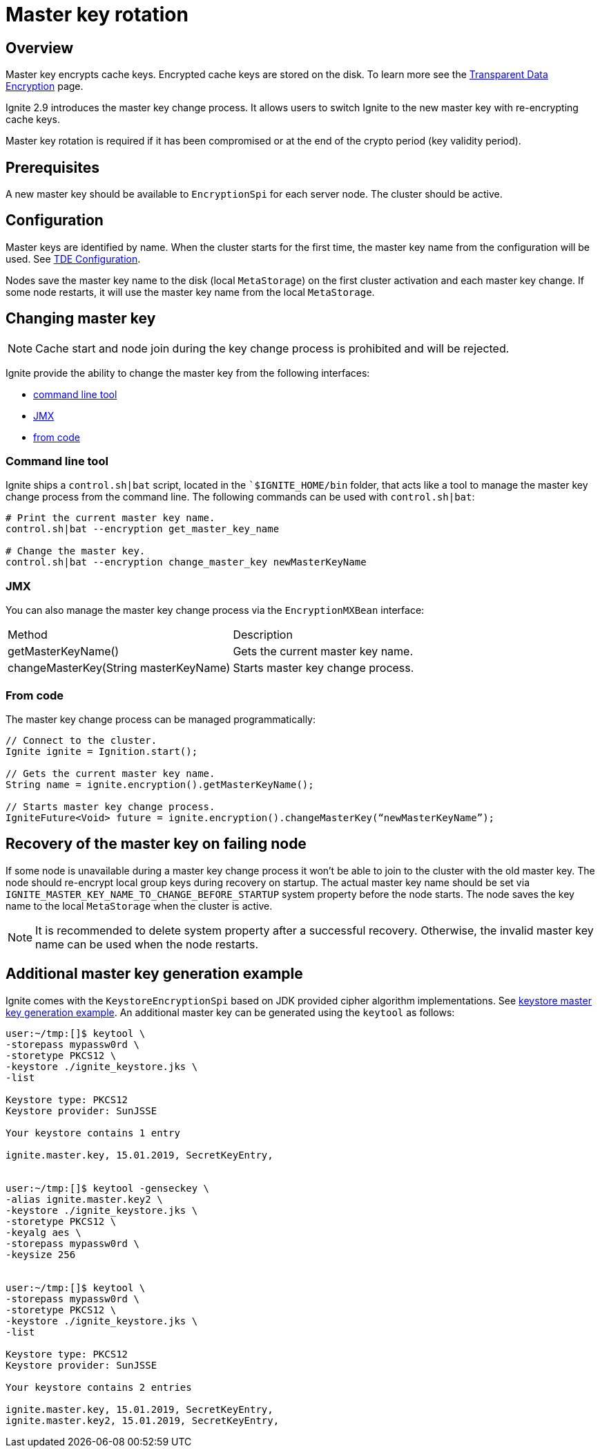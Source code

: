 = Master key rotation

== Overview

Master key encrypts cache keys. Encrypted cache keys are stored on the disk. To learn more see the link:security/tde[Transparent Data Encryption] page.

Ignite 2.9 introduces the master key change process. It allows users to switch Ignite to the new master key with re-encrypting cache keys.

Master key rotation is required if it has been compromised or at the end of the crypto period (key validity period).

== Prerequisites

A new master key should be available to `EncryptionSpi` for each server node. The cluster should be active.

== Configuration

Master keys are identified by name. When the cluster starts for the first time, the master key name from the configuration will be used. See link:security/tde#configuration[TDE Configuration].

Nodes save the master key name to the disk (local `MetaStorage`) on the first cluster activation and each master key change. If some node restarts, it will use the master key name from the local `MetaStorage`.

== Changing master key

NOTE: Cache start and node join during the key change process is prohibited and will be rejected.

Ignite provide the ability to change the master key from the following interfaces:

- link:#command-line-tool[command line tool]
- link:#jmx[JMX]
- link:#from-code[from code]

=== Command line tool

Ignite ships a `control.sh|bat` script, located in the ``$IGNITE_HOME/bin` folder, that acts like a tool to manage the master key change process from the command line. The following commands can be used with `control.sh|bat`:

[source,shell]
----
# Print the current master key name.
control.sh|bat --encryption get_master_key_name

# Change the master key.
control.sh|bat --encryption change_master_key newMasterKeyName
----

=== JMX

You can also manage the master key change process via the `EncryptionMXBean` interface:

[{table_opts}]
|===
|Method | Description
|getMasterKeyName() | Gets the current master key name.
|changeMasterKey(String masterKeyName) | Starts master key change process.
|===

=== From code

The master key change process can be managed programmatically:

[source,java]
----
// Connect to the cluster.
Ignite ignite = Ignition.start();

// Gets the current master key name.
String name = ignite.encryption().getMasterKeyName();

// Starts master key change process.
IgniteFuture<Void> future = ignite.encryption().changeMasterKey(“newMasterKeyName”);
----

== Recovery of the master key on failing node

If some node is unavailable during a master key change process it won't be able to join to the cluster with the old master key. The node should re-encrypt local group keys during recovery on startup. The actual master key name should be set via `IGNITE_MASTER_KEY_NAME_TO_CHANGE_BEFORE_STARTUP` system property before the node starts. The node saves the key name to the local `MetaStorage` when the cluster is active.

NOTE: It is recommended to delete system property after a successful recovery. Otherwise, the invalid master key name can be used when the node restarts.

== Additional master key generation example

Ignite comes with the `KeystoreEncryptionSpi` based on JDK provided cipher algorithm implementations. See link:security/tde#master-key-generation-example[keystore master key generation example]. An additional master key can be generated using the `keytool` as follows:

[source,shell]
----
user:~/tmp:[]$ keytool \
-storepass mypassw0rd \
-storetype PKCS12 \
-keystore ./ignite_keystore.jks \
-list

Keystore type: PKCS12
Keystore provider: SunJSSE

Your keystore contains 1 entry

ignite.master.key, 15.01.2019, SecretKeyEntry,


user:~/tmp:[]$ keytool -genseckey \
-alias ignite.master.key2 \
-keystore ./ignite_keystore.jks \
-storetype PKCS12 \
-keyalg aes \
-storepass mypassw0rd \
-keysize 256


user:~/tmp:[]$ keytool \
-storepass mypassw0rd \
-storetype PKCS12 \
-keystore ./ignite_keystore.jks \
-list

Keystore type: PKCS12
Keystore provider: SunJSSE

Your keystore contains 2 entries

ignite.master.key, 15.01.2019, SecretKeyEntry,
ignite.master.key2, 15.01.2019, SecretKeyEntry,
----
